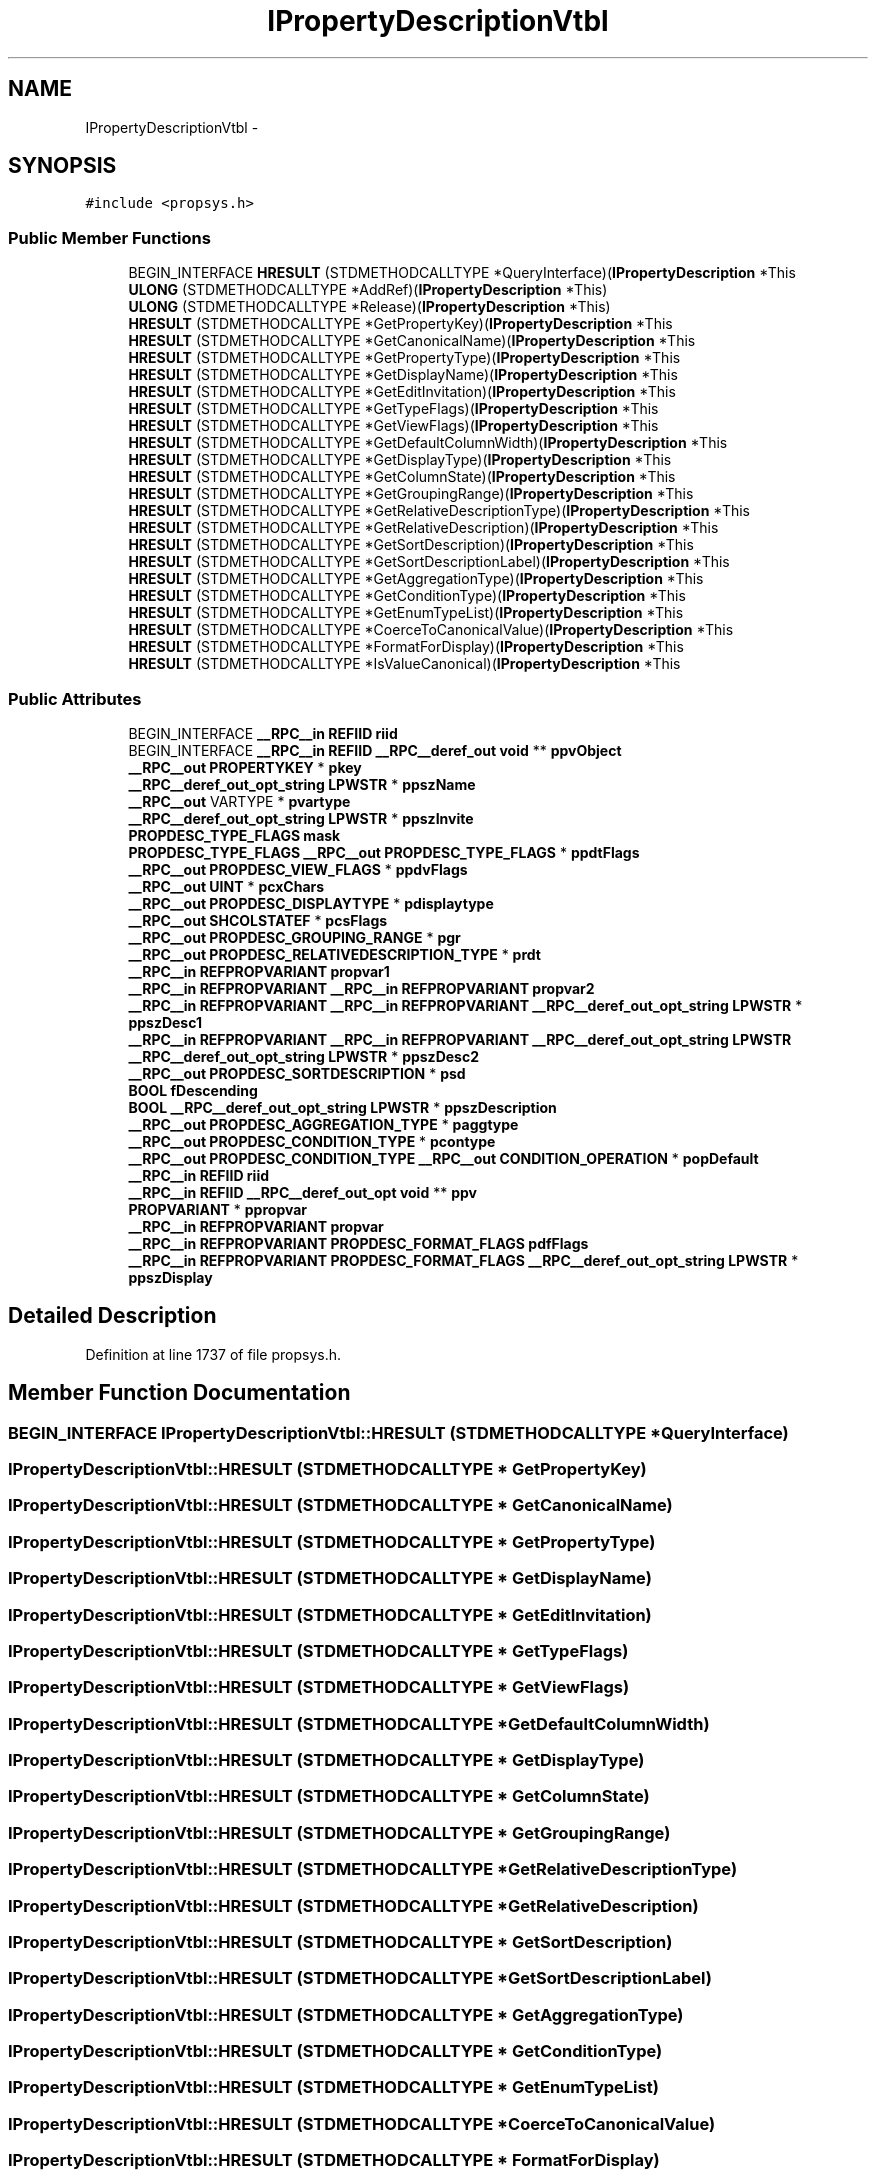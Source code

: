 .TH "IPropertyDescriptionVtbl" 3 "Thu Apr 28 2016" "Audacity" \" -*- nroff -*-
.ad l
.nh
.SH NAME
IPropertyDescriptionVtbl \- 
.SH SYNOPSIS
.br
.PP
.PP
\fC#include <propsys\&.h>\fP
.SS "Public Member Functions"

.in +1c
.ti -1c
.RI "BEGIN_INTERFACE \fBHRESULT\fP (STDMETHODCALLTYPE *QueryInterface)(\fBIPropertyDescription\fP *This"
.br
.ti -1c
.RI "\fBULONG\fP (STDMETHODCALLTYPE *AddRef)(\fBIPropertyDescription\fP *This)"
.br
.ti -1c
.RI "\fBULONG\fP (STDMETHODCALLTYPE *Release)(\fBIPropertyDescription\fP *This)"
.br
.ti -1c
.RI "\fBHRESULT\fP (STDMETHODCALLTYPE *GetPropertyKey)(\fBIPropertyDescription\fP *This"
.br
.ti -1c
.RI "\fBHRESULT\fP (STDMETHODCALLTYPE *GetCanonicalName)(\fBIPropertyDescription\fP *This"
.br
.ti -1c
.RI "\fBHRESULT\fP (STDMETHODCALLTYPE *GetPropertyType)(\fBIPropertyDescription\fP *This"
.br
.ti -1c
.RI "\fBHRESULT\fP (STDMETHODCALLTYPE *GetDisplayName)(\fBIPropertyDescription\fP *This"
.br
.ti -1c
.RI "\fBHRESULT\fP (STDMETHODCALLTYPE *GetEditInvitation)(\fBIPropertyDescription\fP *This"
.br
.ti -1c
.RI "\fBHRESULT\fP (STDMETHODCALLTYPE *GetTypeFlags)(\fBIPropertyDescription\fP *This"
.br
.ti -1c
.RI "\fBHRESULT\fP (STDMETHODCALLTYPE *GetViewFlags)(\fBIPropertyDescription\fP *This"
.br
.ti -1c
.RI "\fBHRESULT\fP (STDMETHODCALLTYPE *GetDefaultColumnWidth)(\fBIPropertyDescription\fP *This"
.br
.ti -1c
.RI "\fBHRESULT\fP (STDMETHODCALLTYPE *GetDisplayType)(\fBIPropertyDescription\fP *This"
.br
.ti -1c
.RI "\fBHRESULT\fP (STDMETHODCALLTYPE *GetColumnState)(\fBIPropertyDescription\fP *This"
.br
.ti -1c
.RI "\fBHRESULT\fP (STDMETHODCALLTYPE *GetGroupingRange)(\fBIPropertyDescription\fP *This"
.br
.ti -1c
.RI "\fBHRESULT\fP (STDMETHODCALLTYPE *GetRelativeDescriptionType)(\fBIPropertyDescription\fP *This"
.br
.ti -1c
.RI "\fBHRESULT\fP (STDMETHODCALLTYPE *GetRelativeDescription)(\fBIPropertyDescription\fP *This"
.br
.ti -1c
.RI "\fBHRESULT\fP (STDMETHODCALLTYPE *GetSortDescription)(\fBIPropertyDescription\fP *This"
.br
.ti -1c
.RI "\fBHRESULT\fP (STDMETHODCALLTYPE *GetSortDescriptionLabel)(\fBIPropertyDescription\fP *This"
.br
.ti -1c
.RI "\fBHRESULT\fP (STDMETHODCALLTYPE *GetAggregationType)(\fBIPropertyDescription\fP *This"
.br
.ti -1c
.RI "\fBHRESULT\fP (STDMETHODCALLTYPE *GetConditionType)(\fBIPropertyDescription\fP *This"
.br
.ti -1c
.RI "\fBHRESULT\fP (STDMETHODCALLTYPE *GetEnumTypeList)(\fBIPropertyDescription\fP *This"
.br
.ti -1c
.RI "\fBHRESULT\fP (STDMETHODCALLTYPE *CoerceToCanonicalValue)(\fBIPropertyDescription\fP *This"
.br
.ti -1c
.RI "\fBHRESULT\fP (STDMETHODCALLTYPE *FormatForDisplay)(\fBIPropertyDescription\fP *This"
.br
.ti -1c
.RI "\fBHRESULT\fP (STDMETHODCALLTYPE *IsValueCanonical)(\fBIPropertyDescription\fP *This"
.br
.in -1c
.SS "Public Attributes"

.in +1c
.ti -1c
.RI "BEGIN_INTERFACE \fB__RPC__in\fP \fBREFIID\fP \fBriid\fP"
.br
.ti -1c
.RI "BEGIN_INTERFACE \fB__RPC__in\fP \fBREFIID\fP \fB__RPC__deref_out\fP \fBvoid\fP ** \fBppvObject\fP"
.br
.ti -1c
.RI "\fB__RPC__out\fP \fBPROPERTYKEY\fP * \fBpkey\fP"
.br
.ti -1c
.RI "\fB__RPC__deref_out_opt_string\fP \fBLPWSTR\fP * \fBppszName\fP"
.br
.ti -1c
.RI "\fB__RPC__out\fP VARTYPE * \fBpvartype\fP"
.br
.ti -1c
.RI "\fB__RPC__deref_out_opt_string\fP \fBLPWSTR\fP * \fBppszInvite\fP"
.br
.ti -1c
.RI "\fBPROPDESC_TYPE_FLAGS\fP \fBmask\fP"
.br
.ti -1c
.RI "\fBPROPDESC_TYPE_FLAGS\fP \fB__RPC__out\fP \fBPROPDESC_TYPE_FLAGS\fP * \fBppdtFlags\fP"
.br
.ti -1c
.RI "\fB__RPC__out\fP \fBPROPDESC_VIEW_FLAGS\fP * \fBppdvFlags\fP"
.br
.ti -1c
.RI "\fB__RPC__out\fP \fBUINT\fP * \fBpcxChars\fP"
.br
.ti -1c
.RI "\fB__RPC__out\fP \fBPROPDESC_DISPLAYTYPE\fP * \fBpdisplaytype\fP"
.br
.ti -1c
.RI "\fB__RPC__out\fP \fBSHCOLSTATEF\fP * \fBpcsFlags\fP"
.br
.ti -1c
.RI "\fB__RPC__out\fP \fBPROPDESC_GROUPING_RANGE\fP * \fBpgr\fP"
.br
.ti -1c
.RI "\fB__RPC__out\fP \fBPROPDESC_RELATIVEDESCRIPTION_TYPE\fP * \fBprdt\fP"
.br
.ti -1c
.RI "\fB__RPC__in\fP \fBREFPROPVARIANT\fP \fBpropvar1\fP"
.br
.ti -1c
.RI "\fB__RPC__in\fP \fBREFPROPVARIANT\fP \fB__RPC__in\fP \fBREFPROPVARIANT\fP \fBpropvar2\fP"
.br
.ti -1c
.RI "\fB__RPC__in\fP \fBREFPROPVARIANT\fP \fB__RPC__in\fP \fBREFPROPVARIANT\fP \fB__RPC__deref_out_opt_string\fP \fBLPWSTR\fP * \fBppszDesc1\fP"
.br
.ti -1c
.RI "\fB__RPC__in\fP \fBREFPROPVARIANT\fP \fB__RPC__in\fP \fBREFPROPVARIANT\fP \fB__RPC__deref_out_opt_string\fP \fBLPWSTR\fP \fB__RPC__deref_out_opt_string\fP \fBLPWSTR\fP * \fBppszDesc2\fP"
.br
.ti -1c
.RI "\fB__RPC__out\fP \fBPROPDESC_SORTDESCRIPTION\fP * \fBpsd\fP"
.br
.ti -1c
.RI "\fBBOOL\fP \fBfDescending\fP"
.br
.ti -1c
.RI "\fBBOOL\fP \fB__RPC__deref_out_opt_string\fP \fBLPWSTR\fP * \fBppszDescription\fP"
.br
.ti -1c
.RI "\fB__RPC__out\fP \fBPROPDESC_AGGREGATION_TYPE\fP * \fBpaggtype\fP"
.br
.ti -1c
.RI "\fB__RPC__out\fP \fBPROPDESC_CONDITION_TYPE\fP * \fBpcontype\fP"
.br
.ti -1c
.RI "\fB__RPC__out\fP \fBPROPDESC_CONDITION_TYPE\fP \fB__RPC__out\fP \fBCONDITION_OPERATION\fP * \fBpopDefault\fP"
.br
.ti -1c
.RI "\fB__RPC__in\fP \fBREFIID\fP \fBriid\fP"
.br
.ti -1c
.RI "\fB__RPC__in\fP \fBREFIID\fP \fB__RPC__deref_out_opt\fP \fBvoid\fP ** \fBppv\fP"
.br
.ti -1c
.RI "\fBPROPVARIANT\fP * \fBppropvar\fP"
.br
.ti -1c
.RI "\fB__RPC__in\fP \fBREFPROPVARIANT\fP \fBpropvar\fP"
.br
.ti -1c
.RI "\fB__RPC__in\fP \fBREFPROPVARIANT\fP \fBPROPDESC_FORMAT_FLAGS\fP \fBpdfFlags\fP"
.br
.ti -1c
.RI "\fB__RPC__in\fP \fBREFPROPVARIANT\fP \fBPROPDESC_FORMAT_FLAGS\fP \fB__RPC__deref_out_opt_string\fP \fBLPWSTR\fP * \fBppszDisplay\fP"
.br
.in -1c
.SH "Detailed Description"
.PP 
Definition at line 1737 of file propsys\&.h\&.
.SH "Member Function Documentation"
.PP 
.SS "BEGIN_INTERFACE IPropertyDescriptionVtbl::HRESULT (STDMETHODCALLTYPE * QueryInterface)"

.SS "IPropertyDescriptionVtbl::HRESULT (STDMETHODCALLTYPE * GetPropertyKey)"

.SS "IPropertyDescriptionVtbl::HRESULT (STDMETHODCALLTYPE * GetCanonicalName)"

.SS "IPropertyDescriptionVtbl::HRESULT (STDMETHODCALLTYPE * GetPropertyType)"

.SS "IPropertyDescriptionVtbl::HRESULT (STDMETHODCALLTYPE * GetDisplayName)"

.SS "IPropertyDescriptionVtbl::HRESULT (STDMETHODCALLTYPE * GetEditInvitation)"

.SS "IPropertyDescriptionVtbl::HRESULT (STDMETHODCALLTYPE * GetTypeFlags)"

.SS "IPropertyDescriptionVtbl::HRESULT (STDMETHODCALLTYPE * GetViewFlags)"

.SS "IPropertyDescriptionVtbl::HRESULT (STDMETHODCALLTYPE * GetDefaultColumnWidth)"

.SS "IPropertyDescriptionVtbl::HRESULT (STDMETHODCALLTYPE * GetDisplayType)"

.SS "IPropertyDescriptionVtbl::HRESULT (STDMETHODCALLTYPE * GetColumnState)"

.SS "IPropertyDescriptionVtbl::HRESULT (STDMETHODCALLTYPE * GetGroupingRange)"

.SS "IPropertyDescriptionVtbl::HRESULT (STDMETHODCALLTYPE * GetRelativeDescriptionType)"

.SS "IPropertyDescriptionVtbl::HRESULT (STDMETHODCALLTYPE * GetRelativeDescription)"

.SS "IPropertyDescriptionVtbl::HRESULT (STDMETHODCALLTYPE * GetSortDescription)"

.SS "IPropertyDescriptionVtbl::HRESULT (STDMETHODCALLTYPE * GetSortDescriptionLabel)"

.SS "IPropertyDescriptionVtbl::HRESULT (STDMETHODCALLTYPE * GetAggregationType)"

.SS "IPropertyDescriptionVtbl::HRESULT (STDMETHODCALLTYPE * GetConditionType)"

.SS "IPropertyDescriptionVtbl::HRESULT (STDMETHODCALLTYPE * GetEnumTypeList)"

.SS "IPropertyDescriptionVtbl::HRESULT (STDMETHODCALLTYPE * CoerceToCanonicalValue)"

.SS "IPropertyDescriptionVtbl::HRESULT (STDMETHODCALLTYPE * FormatForDisplay)"

.SS "IPropertyDescriptionVtbl::HRESULT (STDMETHODCALLTYPE * IsValueCanonical)"

.SS "IPropertyDescriptionVtbl::ULONG (STDMETHODCALLTYPE * AddRef)"

.SS "IPropertyDescriptionVtbl::ULONG (STDMETHODCALLTYPE * Release)"

.SH "Member Data Documentation"
.PP 
.SS "\fBBOOL\fP IPropertyDescriptionVtbl::fDescending"

.PP
Definition at line 1815 of file propsys\&.h\&.
.SS "\fBPROPDESC_TYPE_FLAGS\fP IPropertyDescriptionVtbl::mask"

.PP
Definition at line 1775 of file propsys\&.h\&.
.SS "\fB__RPC__out\fP \fBPROPDESC_AGGREGATION_TYPE\fP* IPropertyDescriptionVtbl::paggtype"

.PP
Definition at line 1820 of file propsys\&.h\&.
.SS "\fB__RPC__out\fP \fBPROPDESC_CONDITION_TYPE\fP* IPropertyDescriptionVtbl::pcontype"

.PP
Definition at line 1824 of file propsys\&.h\&.
.SS "\fB__RPC__out\fP \fBSHCOLSTATEF\fP* IPropertyDescriptionVtbl::pcsFlags"

.PP
Definition at line 1792 of file propsys\&.h\&.
.SS "\fB__RPC__out\fP \fBUINT\fP* IPropertyDescriptionVtbl::pcxChars"

.PP
Definition at line 1784 of file propsys\&.h\&.
.SS "\fB__RPC__in\fP \fBREFPROPVARIANT\fP \fBPROPDESC_FORMAT_FLAGS\fP IPropertyDescriptionVtbl::pdfFlags"

.PP
Definition at line 1838 of file propsys\&.h\&.
.SS "\fB__RPC__out\fP \fBPROPDESC_DISPLAYTYPE\fP* IPropertyDescriptionVtbl::pdisplaytype"

.PP
Definition at line 1788 of file propsys\&.h\&.
.SS "\fB__RPC__out\fP \fBPROPDESC_GROUPING_RANGE\fP* IPropertyDescriptionVtbl::pgr"

.PP
Definition at line 1796 of file propsys\&.h\&.
.SS "\fB__RPC__out\fP \fBPROPERTYKEY\fP* IPropertyDescriptionVtbl::pkey"

.PP
Definition at line 1755 of file propsys\&.h\&.
.SS "\fB__RPC__out\fP \fBPROPDESC_CONDITION_TYPE\fP \fB__RPC__out\fP \fBCONDITION_OPERATION\fP* IPropertyDescriptionVtbl::popDefault"

.PP
Definition at line 1824 of file propsys\&.h\&.
.SS "\fBPROPDESC_TYPE_FLAGS\fP \fB__RPC__out\fP \fBPROPDESC_TYPE_FLAGS\fP* IPropertyDescriptionVtbl::ppdtFlags"

.PP
Definition at line 1775 of file propsys\&.h\&.
.SS "\fB__RPC__out\fP \fBPROPDESC_VIEW_FLAGS\fP* IPropertyDescriptionVtbl::ppdvFlags"

.PP
Definition at line 1780 of file propsys\&.h\&.
.SS "\fBPROPVARIANT\fP* IPropertyDescriptionVtbl::ppropvar"

.PP
Definition at line 1834 of file propsys\&.h\&.
.SS "\fB__RPC__in\fP \fBREFPROPVARIANT\fP \fB__RPC__in\fP \fBREFPROPVARIANT\fP \fB__RPC__deref_out_opt_string\fP \fBLPWSTR\fP* IPropertyDescriptionVtbl::ppszDesc1"

.PP
Definition at line 1804 of file propsys\&.h\&.
.SS "\fB__RPC__in\fP \fBREFPROPVARIANT\fP \fB__RPC__in\fP \fBREFPROPVARIANT\fP \fB__RPC__deref_out_opt_string\fP \fBLPWSTR\fP \fB__RPC__deref_out_opt_string\fP \fBLPWSTR\fP* IPropertyDescriptionVtbl::ppszDesc2"

.PP
Definition at line 1804 of file propsys\&.h\&.
.SS "\fBBOOL\fP \fB__RPC__deref_out_opt_string\fP \fBLPWSTR\fP* IPropertyDescriptionVtbl::ppszDescription"

.PP
Definition at line 1815 of file propsys\&.h\&.
.SS "\fB__RPC__in\fP \fBREFPROPVARIANT\fP \fBPROPDESC_FORMAT_FLAGS\fP \fB__RPC__deref_out_opt_string\fP \fBLPWSTR\fP* IPropertyDescriptionVtbl::ppszDisplay"

.PP
Definition at line 1838 of file propsys\&.h\&.
.SS "\fB__RPC__deref_out_opt_string\fP \fBLPWSTR\fP* IPropertyDescriptionVtbl::ppszInvite"

.PP
Definition at line 1771 of file propsys\&.h\&.
.SS "\fB__RPC__deref_out_opt_string\fP \fBLPWSTR\fP * IPropertyDescriptionVtbl::ppszName"

.PP
Definition at line 1759 of file propsys\&.h\&.
.SS "\fB__RPC__in\fP \fBREFIID\fP \fB__RPC__deref_out_opt\fP \fBvoid\fP** IPropertyDescriptionVtbl::ppv"

.PP
Definition at line 1829 of file propsys\&.h\&.
.SS "BEGIN_INTERFACE \fB__RPC__in\fP \fBREFIID\fP \fB__RPC__deref_out\fP \fBvoid\fP** IPropertyDescriptionVtbl::ppvObject"

.PP
Definition at line 1743 of file propsys\&.h\&.
.SS "\fB__RPC__out\fP \fBPROPDESC_RELATIVEDESCRIPTION_TYPE\fP* IPropertyDescriptionVtbl::prdt"

.PP
Definition at line 1800 of file propsys\&.h\&.
.SS "\fB__RPC__in\fP \fBREFPROPVARIANT\fP IPropertyDescriptionVtbl::propvar"

.PP
Definition at line 1838 of file propsys\&.h\&.
.SS "\fB__RPC__in\fP \fBREFPROPVARIANT\fP IPropertyDescriptionVtbl::propvar1"

.PP
Definition at line 1804 of file propsys\&.h\&.
.SS "\fB__RPC__in\fP \fBREFPROPVARIANT\fP \fB__RPC__in\fP \fBREFPROPVARIANT\fP IPropertyDescriptionVtbl::propvar2"

.PP
Definition at line 1804 of file propsys\&.h\&.
.SS "\fB__RPC__out\fP \fBPROPDESC_SORTDESCRIPTION\fP* IPropertyDescriptionVtbl::psd"

.PP
Definition at line 1811 of file propsys\&.h\&.
.SS "\fB__RPC__out\fP VARTYPE* IPropertyDescriptionVtbl::pvartype"

.PP
Definition at line 1763 of file propsys\&.h\&.
.SS "BEGIN_INTERFACE \fB__RPC__in\fP \fBREFIID\fP IPropertyDescriptionVtbl::riid"

.PP
Definition at line 1743 of file propsys\&.h\&.
.SS "\fB__RPC__in\fP \fBREFIID\fP IPropertyDescriptionVtbl::riid"

.PP
Definition at line 1829 of file propsys\&.h\&.

.SH "Author"
.PP 
Generated automatically by Doxygen for Audacity from the source code\&.
